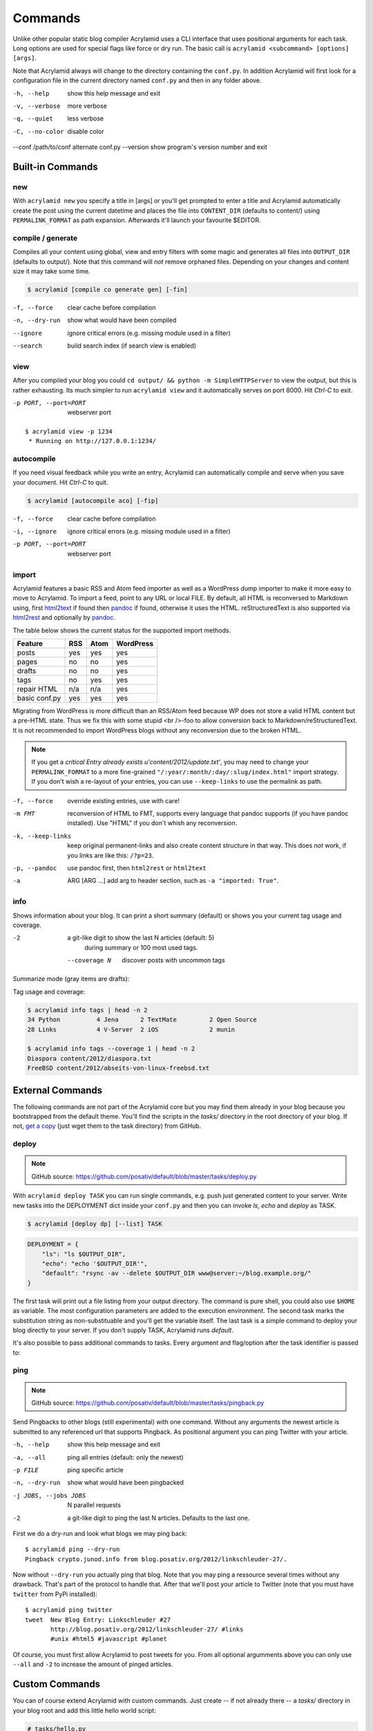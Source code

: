 Commands
========

Unlike other popular static blog compiler Acrylamid uses a CLI interface that
uses positional arguments for each task. Long options are used for special
flags like force or dry run. The basic call is ``acrylamid <subcommand>
[options] [args]``.

Note that Acrylamid always will change to the directory containing the
``conf.py``. In addition Acrylamid will first look for a configuration
file in the current directory named ``conf.py`` and then in any folder
above.

-h, --help            show this help message and exit
-v, --verbose         more verbose
-q, --quiet           less verbose
-C, --no-color        disable color
--conf /path/to/conf  alternate conf.py
--version             show program's version number and exit

Built-in Commands
*****************

new
---

With ``acrylamid new`` you specify a title in [args] or you'll get prompted to
enter a title and Acrylamid automatically create the post using the current
datetime and places the file into ``CONTENT_DIR`` (defaults to content/) using
``PERMALINK_FORMAT`` as path expansion. Afterwards it'll launch your
favourite $EDITOR.

.. raw:: html

    <pre>
    $ acrylamid new
    Entry's title: This rocks!
    <span style="font-weight: bold; color: #00aa00">   create</span>  content/2012/this-rocks.txt
         [opens TextMate for me]
    </pre>


compile / generate
------------------

Compiles all your content using global, view and entry filters with some magic
and generates all files into ``OUTPUT_DIR`` (defaults to output/). Note that
this command will *not* remove orphaned files. Depending on your changes and
content size it may take some time.

.. code-block:: sh

    $ acrylamid [compile co generate gen] [-fin]

-f, --force     clear cache before compilation
-n, --dry-run   show what would have been compiled
--ignore        ignore critical errors (e.g. missing module used in a filter)
--search        build search index (if search view is enabled)

.. raw:: html

    <pre>
    $ acrylamid compile
      <span style="font-weight: bold; color: #aa5500">   update</span>  [0.03s] output/articles/index.html
      <span style="font-weight: bold; color: #000316">     skip</span>  output/2012/die-verwandlung/index.html
      <span style="font-weight: bold; color: #00aa00">   create</span>  [0.41s] output/2012/this-rocks/index.html
      <span style="font-weight: bold; color: #aa5500">   update</span>  [0.00s] output/index.html
      <span style="font-weight: bold; color: #000316">     skip</span>  output/tag/die-verwandlung/index.html
      <span style="font-weight: bold; color: #000316">     skip</span>  output/tag/franz-kafka/index.html
      <span style="font-weight: bold; color: #aa5500">   update</span>  [0.01s] output/atom/index.html
      <span style="font-weight: bold; color: #aa5500">   update</span>  [0.01s] output/rss/index.html
      <span style="font-weight: bold; color: #aa5500">   update</span>  [0.00s] output/sitemap.xml
    Blog compiled in 0.52s
    </pre>


view
----

After you compiled your blog you could ``cd output/ && python -m
SimpleHTTPServer`` to view the output, but this is rather exhausting. Its much
simpler to run ``acrylamid view`` and it automatically serves on port 8000.
Hit *Ctrl-C* to exit.

-p PORT, --port=PORT  webserver port

::

    $ acrylamid view -p 1234
     * Running on http://127.0.0.1:1234/


autocompile
-----------

If you need visual feedback while you write an entry, Acrylamid can
automatically compile and serve when you save your document. Hit *Ctrl-C* to
quit.

.. code-block:: sh

    $ acrylamid [autocompile aco] [-fip]

-f, --force           clear cache before compilation
-i, --ignore    ignore critical errors (e.g. missing module used in a filter)
-p PORT, --port=PORT  webserver port

.. raw:: html

    <pre>
    $ acrylamid aco
     * Running on http://127.0.0.1:8000/
    Blog compiled in 0.12s
     * [echo 1 >> content/sample-entry.txt]
      <span style="font-weight: bold; color: #aa5500">   update</span>  [0.32s] output/2011/die-verwandlung/index.html
      <span style="font-weight: bold; color: #aa5500">   update</span>  [0.02s] output/rss/index.html
      <span style="font-weight: bold; color: #aa5500">   update</span>  [0.01s] output/atom/index.html
    Blog compiled in 0.40s
    </pre>


import
------

Acrylamid features a basic RSS and Atom feed importer as well as a WordPress
dump importer to make it more easy to move to Acrylamid. To import a feed,
point to any URL or local FILE. By default, all HTML is reconversed to Markdown
using, first html2text_ if found then pandoc_ if found, otherwise it uses the
HTML. reStructuredText is also supported via html2rest_ and optionally by pandoc_.

The table below shows the current status for the supported import methods.

==============  ===  ====  =========
Feature         RSS  Atom  WordPress
==============  ===  ====  =========
posts           yes  yes   yes
pages           no   no    yes
drafts          no   no    yes
tags            no   yes   yes
repair HTML     n/a  n/a   yes
basic conf.py   yes  yes   yes
==============  ===  ====  =========

Migrating from WordPress is more difficult than an RSS/Atom feed because WP does
not store a valid HTML content but a pre-HTML state. Thus we fix this with some
stupid <br />-foo to allow conversion back to Markdown/reStructuredText. It is
not recommended to import WordPress blogs without any reconversion due to the
broken HTML.

.. _html2text: http://www.aaronsw.com/2002/html2text/
.. _html2rest: http://pypi.python.org/pypi/html2rest
.. _pandoc: http://johnmacfarlane.net/pandoc/

.. raw:: html

    <pre>
    $ acrylamid init .  # we need a base structure before we import

    $ acrylamid import http://example.com/rss/
      <span style="font-weight: bold; color: #00aa00">   create</span>  content/2012/entry.txt
      <span style="font-weight: bold; color: #00aa00">   create</span>  content/2012/another-entry.txt
         ...
    $ acrylamid import -k example.wordpress.xml
      <span style="font-weight: bold; color: #00aa00">   create</span>  content/dan/wordpress/2008/08/a-simple-post-with-text.txt
      <span style="font-weight: bold; color: #00aa00">   create</span>  content/dan/wordpress/news/our-company.txt
         ...
    </pre>

.. note::

    If you get a *critical  Entry already exists u'content/2012/update.txt'*,
    you may need to change your ``PERMALINK_FORMAT`` to a more fine-grained
    ``"/:year/:month/:day/:slug/index.html"`` import strategy. If you don't
    wish a re-layout of your entries, you can use ``--keep-links`` to use the
    permalink as path.

-f, --force         override existing entries, use with care!
-m FMT              reconversion of HTML to FMT, supports every language that
                    pandoc supports (if you have pandoc installed). Use "HTML"
                    if you don't whish any reconversion.
-k, --keep-links    keep original permanent-links and also create content
                    structure in that way. This does *not* work, if you links
                    are like this: ``/?p=23``.
-p, --pandoc        use pandoc first, then ``html2rest`` or ``html2text``
-a  ARG [ARG ...]   add arg to header section, such as ``-a "imported: True"``.


info
----

Shows information about your blog. It can print a short summary (default) or
shows you your current tag usage and coverage.

-2                a git-like digit to show the last N articles (default: 5)
                  during summary or 100 most used tags.
  --coverage N    discover posts with uncommon tags

Summarize mode (gray items are drafts):

.. raw:: html

    <pre>
    $ acrylamid info -2
    acrylamid <span style="color: #0000aa">0.3.4</span>, cache size: <span style="color: #0000aa">1.24</span> mb

       <span style="color: #00aa00">13 hours ago</span> Linkschleuder #24
       <span style="color: #00aa00">14 hours ago</span> <span style="color: #888888">About Python Packages</span>

    <span style="color: #0000aa">157</span> published, <span style="color: #0000aa">2</span> drafted articles
    last compilation at <span style="color: #0000aa">01. June 2012, 10:41</span>
    </pre>

Tag usage and coverage:

.. code-block:: sh

    $ acrylamid info tags | head -n 2
    34 Python          4 Jena      2 TextMate         2 Open Source
    28 Links           4 V-Server  2 iOS              2 munin

    $ acrylamid info tags --coverage 1 | head -n 2
    Diaspora content/2012/diaspora.txt
    FreeBSD content/2012/abseits-von-linux-freebsd.txt


External Commands
*****************

The following commands are not part of the Acrylamid core but you may find them
already in your blog because you bootstrapped from the default theme. You'll
find the scripts in the *tasks/* directory in the root directory of your blog.
If not, `get a copy`_ (just wget them to the task directory) from GitHub.

.. _get a copy: https://github.com/posativ/default/blob/master/tasks/

.. _deploy:

deploy
------

.. note:: GitHub source: https://github.com/posativ/default/blob/master/tasks/deploy.py

With ``acrylamid deploy TASK`` you can run single commands, e.g. push just
generated content to your server. Write new tasks into the DEPLOYMENT dict
inside your ``conf.py`` and then you can invoke *ls*, *echo* and *deploy*
as TASK.

.. code-block:: sh

    $ acrylamid [deploy dp] [--list] TASK

.. code-block:: python

    DEPLOYMENT = {
        "ls": "ls $OUTPUT_DIR",
        "echo": "echo '$OUTPUT_DIR'",
        "default": "rsync -av --delete $OUTPUT_DIR www@server:~/blog.example.org/"
    }

The first task will print out a file listing from your output directory. The
command is pure shell, you could also use ``$HOME`` as variable. The most
configuration parameters are added to the execution environment. The second
task marks the substitution string as non-substituable and you'll get the
variable itself. The last task is a simple command to deploy your blog
directly to your server. If you don't supply TASK, Acrylamid runs *default*.

.. raw:: html

    <pre>
    $ acrylamid deploy ls
    <span style="font-weight: bold; color: #000316">    execute</span> ls output/
    2009
    2010
    ...
    tag

    $ acrylamid dp echo
    <span style="font-weight: bold; color: #000316">    execute</span> echo '$OUTPUT_DIR'
    $OUTPUT_DIR

    $ acrylamid deploy blog
    <span style="font-weight: bold; color: #000316">    execute</span> rsync -av --delete output/ www@server:~/blog.example.org/
    building file list ... done

    sent 19701 bytes  received 20 bytes  7888.40 bytes/sec
    total size is 13017005  speedup is 660.06
    </pre>

It's also possible to pass additional commands to tasks. Every argument and
flag/option after the task identifier is passed to:

.. raw:: html

    <pre>
    $ acrylamid deploy ls -- content/ -d
    <span style="font-weight: bold; color: #000316">    execute</span> ls output/ content/ -d
    content/
    output/
    </pre>


ping
----

.. note:: GitHub source: https://github.com/posativ/default/blob/master/tasks/pingback.py

Send Pingbacks to other blogs (still experimental) with one command. Without
any arguments the newest article is submitted to any referenced url that
supports Pingback. As positional argument you can ping Twitter with your
article.

-h, --help            show this help message and exit
-a, --all             ping all entries (default: only the newest)
-p FILE               ping specific article
-n, --dry-run         show what would have been pingbacked
-j JOBS, --jobs JOBS  N parallel requests
-2                    a git-like digit to ping the last N articles. Defaults to the last one.

First we do a dry-run and look what blogs we may ping back:

::

    $ acrylamid ping --dry-run
    Pingback crypto.junod.info from blog.posativ.org/2012/linkschleuder-27/.

Now without ``--dry-run`` you actually ping that blog. Note that you may ping
a ressource several times without any drawback. That's part of the protocol to
handle that. After that we'll post your article to Twitter (note that you must
have ``twitter`` from PyPi installed):

::

    $ acrylamid ping twitter
    tweet  New Blog Entry: Linkschleuder #27
           http://blog.posativ.org/2012/linkschleuder-27/ #links
           #unix #html5 #javascript #planet

Of course, you must first allow Acrylamid to post tweets for you. From all
optional argumments above you can only use ``--all`` and ``-2`` to increase
the amount of pinged articles.


Custom Commands
***************

You can of course extend Acrylamid with custom commands. Just create -- if not
already there -- a *tasks/* directory in your blog root and add this little
hello world script:

.. code-block::

    # tasks/hello.py

    @task("hello", help="say hello")
    def hello(conf, env, options):

        print 'Hello, World.'

For documentation, refer to already existing tasks as there is currently no
public documentation available.
